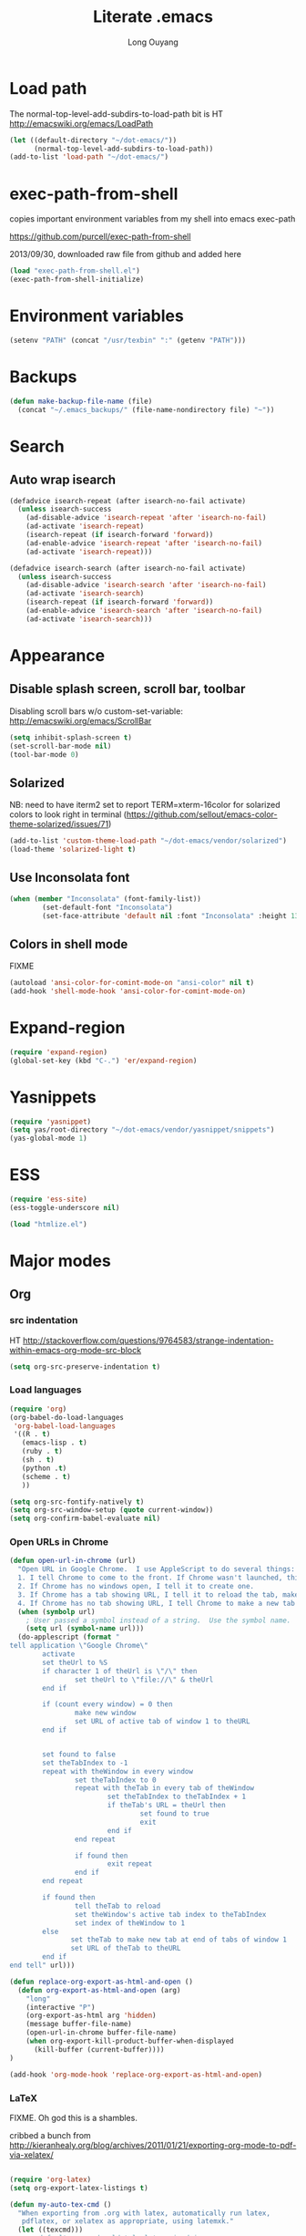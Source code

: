 #+TITLE: Literate .emacs
#+AUTHOR: Long Ouyang
#+PROPERTY: tangle yes
#+HIDESTARS: yes

* Load path

The normal-top-level-add-subdirs-to-load-path bit is HT http://emacswiki.org/emacs/LoadPath

#+BEGIN_SRC emacs-lisp
(let ((default-directory "~/dot-emacs/"))
      (normal-top-level-add-subdirs-to-load-path))
(add-to-list 'load-path "~/dot-emacs/")
#+END_SRC

* exec-path-from-shell

copies important environment variables from my shell into emacs exec-path
  
https://github.com/purcell/exec-path-from-shell
  
2013/09/30, downloaded raw file from github and added here 
  
    #+begin_src emacs-lisp
(load "exec-path-from-shell.el")
(exec-path-from-shell-initialize)
  #+end_src

* Environment variables
  #+begin_src emacs-lisp
  (setenv "PATH" (concat "/usr/texbin" ":" (getenv "PATH")))
  #+end_src

* Backups

#+BEGIN_SRC emacs-lisp
(defun make-backup-file-name (file)
  (concat "~/.emacs_backups/" (file-name-nondirectory file) "~"))
#+END_SRC

* Search

** Auto wrap isearch
#+BEGIN_SRC emacs-lisp
(defadvice isearch-repeat (after isearch-no-fail activate)
  (unless isearch-success
    (ad-disable-advice 'isearch-repeat 'after 'isearch-no-fail)
    (ad-activate 'isearch-repeat)
    (isearch-repeat (if isearch-forward 'forward))
    (ad-enable-advice 'isearch-repeat 'after 'isearch-no-fail)
    (ad-activate 'isearch-repeat)))

(defadvice isearch-search (after isearch-no-fail activate)
  (unless isearch-success
    (ad-disable-advice 'isearch-search 'after 'isearch-no-fail)
    (ad-activate 'isearch-search)
    (isearch-repeat (if isearch-forward 'forward))
    (ad-enable-advice 'isearch-search 'after 'isearch-no-fail)
    (ad-activate 'isearch-search)))
#+END_SRC

* Appearance
** Disable splash screen, scroll bar, toolbar

Disabling scroll bars w/o custom-set-variable: http://emacswiki.org/emacs/ScrollBar

#+BEGIN_SRC emacs-lisp
(setq inhibit-splash-screen t)
(set-scroll-bar-mode nil)
(tool-bar-mode 0)
#+END_SRC

** Solarized
NB: need to have iterm2 set to report TERM=xterm-16color
for solarized colors to look right in terminal
(https://github.com/sellout/emacs-color-theme-solarized/issues/71)

#+BEGIN_SRC emacs-lisp
(add-to-list 'custom-theme-load-path "~/dot-emacs/vendor/solarized")
(load-theme 'solarized-light t)
#+END_SRC

** Use Inconsolata font
#+BEGIN_SRC emacs-lisp
(when (member "Inconsolata" (font-family-list))
	    (set-default-font "Inconsolata")
	    (set-face-attribute 'default nil :font "Inconsolata" :height 130 ))
#+END_SRC

** Colors in shell mode
FIXME
#+BEGIN_SRC emacs-lisp
(autoload 'ansi-color-for-comint-mode-on "ansi-color" nil t)
(add-hook 'shell-mode-hook 'ansi-color-for-comint-mode-on)
#+END_SRC

* Expand-region
#+begin_src emacs-lisp
(require 'expand-region)
(global-set-key (kbd "C-.") 'er/expand-region)
#+end_src
* Yasnippets
#+begin_src emacs-lisp
(require 'yasnippet)
(setq yas/root-directory "~/dot-emacs/vendor/yasnippet/snippets")
(yas-global-mode 1)
#+end_src
* ESS
#+BEGIN_SRC emacs-lisp
(require 'ess-site)
(ess-toggle-underscore nil)

(load "htmlize.el")
#+END_SRC

* Major modes
** Org
*** src indentation 
HT http://stackoverflow.com/questions/9764583/strange-indentation-within-emacs-org-mode-src-block

#+begin_src emacs-lisp
(setq org-src-preserve-indentation t)
#+end_src

*** Load languages

#+BEGIN_SRC emacs-lisp
(require 'org)
(org-babel-do-load-languages
 'org-babel-load-languages
 '((R . t)
   (emacs-lisp . t)
   (ruby . t)
   (sh . t)
   (python .t)
   (scheme . t)
   ))

(setq org-src-fontify-natively t)
(setq org-src-window-setup (quote current-window))
(setq org-confirm-babel-evaluate nil)
#+END_SRC

*** Open URLs in Chrome
#+BEGIN_SRC emacs-lisp
(defun open-url-in-chrome (url)
  "Open URL in Google Chrome.  I use AppleScript to do several things:
  1. I tell Chrome to come to the front. If Chrome wasn't launched, this will also launch it.
  2. If Chrome has no windows open, I tell it to create one.
  3. If Chrome has a tab showing URL, I tell it to reload the tab, make that tab the active tab in its window, and bring its window to the front.
  4. If Chrome has no tab showing URL, I tell Chrome to make a new tab (in the front window) showing URL."
  (when (symbolp url)
    ; User passed a symbol instead of a string.  Use the symbol name.
    (setq url (symbol-name url)))
  (do-applescript (format "
tell application \"Google Chrome\"
        activate
        set theUrl to %S
        if character 1 of theUrl is \"/\" then
                set theUrl to \"file://\" & theUrl
        end if

        if (count every window) = 0 then
                make new window
                set URL of active tab of window 1 to theURL
        end if


        set found to false
        set theTabIndex to -1
        repeat with theWindow in every window
                set theTabIndex to 0
                repeat with theTab in every tab of theWindow
                        set theTabIndex to theTabIndex + 1
                        if theTab's URL = theUrl then
                                set found to true
                                exit
                        end if
                end repeat

                if found then
                        exit repeat
                end if
        end repeat

        if found then
                tell theTab to reload
                set theWindow's active tab index to theTabIndex
                set index of theWindow to 1
        else
               set theTab to make new tab at end of tabs of window 1
               set URL of theTab to theURL
        end if
end tell" url)))

(defun replace-org-export-as-html-and-open ()
  (defun org-export-as-html-and-open (arg)
    "long"
    (interactive "P")
    (org-export-as-html arg 'hidden)
    (message buffer-file-name)
    (open-url-in-chrome buffer-file-name)
    (when org-export-kill-product-buffer-when-displayed
      (kill-buffer (current-buffer))))
)

(add-hook 'org-mode-hook 'replace-org-export-as-html-and-open)
#+END_SRC

*** LaTeX

FIXME. Oh god this is a shambles.

cribbed a bunch from http://kieranhealy.org/blog/archives/2011/01/21/exporting-org-mode-to-pdf-via-xelatex/

#+BEGIN_SRC emacs-lisp

(require 'org-latex)
(setq org-export-latex-listings t)

(defun my-auto-tex-cmd ()
  "When exporting from .org with latex, automatically run latex,
   pdflatex, or xelatex as appropriate, using latemxk."
  (let ((texcmd)))
    ;; default command: oldstyle latex via dvi
    (setq texcmd "latexmk -dvi -pdfps %f")
    ;; pdflatex -> .pdf
    (if (string-match "LATEX_CMD: pdflatex" (buffer-string))
	(setq texcmd "latexmk -pdf %f"))
    ;; xelatex -> .pdf
    (if (string-match "LATEX_CMD: xelatex" (buffer-string))
	(setq texcmd "latexmk -pdflatex=xelatex -pdf %f"))
    (setq org-latex-to-pdf-process (list texcmd)))

(add-hook 'org-export-latex-after-initial-vars-hook 'my-auto-tex-cmd)

;; Default packages included in every tex file, pdflatex or xelatex
(setq org-export-latex-packages-alist
      '(("" "graphicx" t)
	("" "longtable" nil)
	("" "float" nil)))


(add-hook 'LaTeX-mode-hook
          (lambda ()
            ;; Enable source-specials for Control-click forward/reverse search.
            (TeX-PDF-mode 1)
            (TeX-source-correlate-mode 1)
            (setq TeX-source-correlate-method 'synctex)

            (setq TeX-view-program-list
                  '(("Skim"
                     "/Applications/Skim.app/Contents/SharedSupport/displayline -g %n %o %b"))
                  TeX-view-program-selection
                  '((output-pdf "Skim")))))

(defun my-auto-tex-parameters ()
  "Automatically select the tex packages to include."
  ;; default packages for ordinary latex or pdflatex export
  (setq org-export-latex-default-packages-alist
	'(("AUTO" "inputenc" t)
	  ("T1"   "fontenc"   t)
	  (""     "fixltx2e"  nil)
	  (""     "wrapfig"   nil)
	  (""     "soul"      t)
	  (""     "textcomp"  t)
	  (""     "marvosym"  t)
	  ("nointegrals" "wasysym"   t)
	  (""     "latexsym"  t)
	  (""     "amssymb"   t)
	  (""     "amsmath"   t)
	  (""     "hyperref"  nil)))
  
  ;; Packages to include when xelatex is used
  ;; (see https://github.com/kjhealy/latex-custom-kjh for the 
  ;; non-standard ones.)
  (if (string-match "LATEX_CMD: xelatex" (buffer-string))
      (setq org-export-latex-default-packages-alist
	    '(("" "fontspec" t)
	      ("" "xunicode" t)
	      ("" "url" t)
	      ("" "rotating" t)
;;	      ("" "memoir-article-styles" t)
;;	      ("american" "babel" t)
	      ("babel" "csquotes" t)
	      ("" "listings" nil)
	      (""     "amssymb"   t)
	      (""     "amsmath"   t)
;;	      ("" "listings-sweave-xelatex" nil)
	      ("svgnames" "xcolor" t)
	      ("" "soul" t)
	      ("xetex, colorlinks=true, urlcolor=FireBrick, plainpages=false, pdfpagelabels, bookmarksnumbered" "hyperref" nil)
	      )))
  
  ;; (if (string-match "LATEX_CMD: xelatex" (buffer-string))
  ;;     (setq org-export-latex-classes
  ;; 	    (cons '("article"
  ;; 		    "\\documentclass[letterpaper]{article}
  ;; \\usepackage[style=authoryear-comp-ajs, abbreviate=true]{biblatex}
  ;; \\bibliography{refs}"
  ;; 		    ("\\section{%s}" . "\\section*{%s}")
  ;; 		    ("\\subsection{%s}" . "\\subsection*{%s}")
  ;; 		    ("\\subsubsection{%s}" . "\\subsubsection*{%s}")
  ;; 		    ("\\paragraph{%s}" . "\\paragraph*{%s}")
  ;; 		    ("\\subparagraph{%s}" . "\\subparagraph*{%s}"))
  ;; 		  org-export-latex-classes)))
)

(add-hook 'org-export-latex-after-initial-vars-hook 'my-auto-tex-parameters)

(add-hook 'LaTeX-mode-hook 'turn-on-reftex)
#+END_SRC

*** Display images inline after code evaluation

HT: https://github.com/erikriverson/org-mode-R-tutorial/blob/master/org-mode-R-tutorial.org

TODO: only run org-display-inline-images after execution if STARTUP: inlineimages is set
#+begin_src emacs-lisp
(add-hook 'org-babel-after-execute-hook 'org-display-inline-images)
(add-hook 'org-mode-hook 'org-display-inline-images)
#+end_src 
** Church
#+BEGIN_SRC emacs-lisp
(require 'church)
(setq quack-fontify-style nil)
(setq quack-programs (quote ("o" "bigloo" "csi" "csi -hygienic" "gosh" "gracket" "gsi" "gsi ~~/syntax-case.scm -" "guile" "kawa" "mit-scheme" "racket" "racket -il typed/racket" "rs" "scheme" "scheme48" "scsh" "sisc" "stklos" "sxi" "ikarus" "ssh -t alonzo@nospoon.mit.edu ikarus")))
#+END_SRC

o   
** Haskell
#+begin_src emacs-lisp
(load "haskell-site-file")
(add-hook 'haskell-mode-hook 'turn-on-haskell-doc-mode)
(add-hook 'haskell-mode-hook 'turn-on-haskell-indent)
#+end_src
** Tuareg (OCaml)
#+begin_src emacs-lisp
;;; append-tuareg.el - Tuareg quick installation: Append this file to .emacs.
(setq auto-mode-alist (cons '("\\.ocaml\\w?" . tuareg-mode) auto-mode-alist))
(setq auto-mode-alist (cons '("\\.ml\\w?" . tuareg-mode) auto-mode-alist))
(autoload 'tuareg-mode "tuareg" "Major mode for editing Caml code" t)
(autoload 'camldebug "camldebug" "Run the Caml debugger" t)
#+end_src
** LaTeX
#+begin_src emacs-lisp
(setq LaTeX-command "latex -synctex=1")
#+end_src

Helper function for git-friendly formatting
bind to M-n
#+begin_src emacs-lisp
  (defun tex-git-friendly ()
    (interactive)
    (replace-string ". " ".\n " nil (region-beginning) (region-end))
  )
  
  (defun LaTeX-mode-keys ()
    "Modify keymaps used by `html-mode'."
    (local-set-key (kbd "M-n") 'tex-git-friendly)
    )
  
  (add-hook 'LaTeX-mode-hook 'LaTeX-mode-keys)
#+end_src

** js2
2013/03/19: installed and compiled according to https://code.google.com/p/js2-mode/wiki/InstallationInstructions

But note that I change the filename from js2 to js2-mode, so I had to change the second argument of the autoload line below

2013/03/21: apparently Steve Yegge's google code repository is no longer under active development, so I reinstalled from the mooz github repository (https://github.com/mooz/js2-mode)


#+begin_src emacs-lisp
(autoload 'js2-mode "js2-mode" nil t)
(add-to-list 'auto-mode-alist '("\\.js$" . js2-mode))
#+end_src
*** Declaring globals

js2-mode underlines undefined variables, which might actually be defined because, say, they're included in a different script. On the emacswiki page, Tim Meadowcroft has a fix for this

http://emacswiki.org/emacs/Js2Mode

#+begin_src emacs-lisp
;; After js2 has parsed a js file, we look for jslint globals decl comment ("/* global Fred, _, Harry */") and
;; add any symbols to a buffer-local var of acceptable global vars
;; Note that we also support the "symbol: true" way of specifying names via a hack (remove any ":true"
;; to make it look like a plain decl, and any ':false' are left behind so they'll effectively be ignored as
;; you can;t have a symbol called "someName:false"
(add-hook 'js2-post-parse-callbacks
	  (lambda ()
	    (when (> (buffer-size) 0)
	      (let ((btext (replace-regexp-in-string
			    ": *true" " "
			    (replace-regexp-in-string "[\n\t ]+" " " (buffer-substring-no-properties 1 (buffer-size)) t t))))
		(mapc (apply-partially 'add-to-list 'js2-additional-externs)
		      (split-string
		       (if (string-match "/\\* *global *\\(.*?\\) *\\*/" btext) (match-string-no-properties 1 btext) "")
		       " *, *" t))
		))))
#+end_src

*** Allow missing semi colons in one line functions
#+begin_src emacs-lisp
(setq js2-missing-semi-one-line-override t)
#+end_src

*** Soft tabs

Do soft tabs in javascript and use only 4 spaces rather than 8

HT http://stackoverflow.com/a/7957258/351392 for indent-tabs-mode and js2-mode-hook parts

#+begin_src emacs-lisp
(setq js2-mode-hook
  '(lambda () (progn
    (setq indent-tabs-mode nil)
    (setq js2-basic-offset 2))))
#+end_src

TODO: figre out how to globally set js2-basic-offset to 2, rather than patching it in with the mode hook

** Python
#+begin_src emacs-lisp
(setq-default indent-tabs-mode nil)
(setq-default tab-width 2)
#+end_src

#+RESULTS:
: 2


   #+begin_src emacs-lisp
   (add-hook 'python-mode-hook
          (function (lambda ()
                      (setq indent-tabs-mode nil
                            tab-width 2))))
   #+end_src

   #+RESULTS:
   | er/add-python-mode-expansions | make-enter-indent | (lambda nil (setq indent-tabs-mode nil tab-width 2)) |

** Markdown
   #+begin_src emacs-lisp
     (autoload 'markdown-mode "markdown-mode"
       "Major mode for editing Markdown files" t)
     (add-to-list 'auto-mode-alist '("\\.text\\'" . markdown-mode))
     (add-to-list 'auto-mode-alist '("\\.markdown\\'" . markdown-mode))
     (add-to-list 'auto-mode-alist '("\\.md\\'" . markdown-mode))
   #+end_src


   I'm apparently using the markdown parser from Ruby's gems, which doesn't play nice with markdown previews / exports. 
   #+begin_src emacs-lisp
(custom-set-variables '(markdown-command "~/Library/Haskell/bin/pandoc"))
   #+end_src

   Use a css file in ~/dot-emacs/markdown.css (FIXME: doesn't work currently)
   #+begin_src emacs-lisp
(custom-set-variables '(markdown-css-path "//localhost/Users/longouyang/dot-emacs/markdown.css"))
   #+end_src

   #+RESULTS:

   
** shell

   good directory tracking (so autocomplete works even after I use z to jump around)
   HT http://www.emacswiki.org/emacs/ShellDirtrackByProcfs
   but it doesn't quite work

   the messages buffer complains about:
   #+BEGIN_EXAMPLE
error in process filter: locate-file: Wrong type argument: stringp, nil
error in process filter: Wrong type argument: stringp, nil
   #+END_EXAMPLE

   #+begin_src emacs-lisp
     ;; (defun track-shell-directory/procfs ()
     ;;   (shell-dirtrack-mode 0)
     ;;   (add-hook 'comint-preoutput-filter-functions
     ;;             (lambda (str)
     ;;               (prog1 str
     ;;                 (when (string-match comint-prompt-regexp str)
     ;;                   (cd (file-symlink-p
     ;;                        (format "/proc/%s/cwd" (process-id
     ;;                                                (get-buffer-process
     ;;                                                 (current-buffer)))))))))
     ;;             nil t))
     
     ;; (add-hook 'shell-mode-hook 'track-shell-directory/procfs)
     
   #+end_src
   
** dired

   Cut details from dired listing
   HT http://www.emacswiki.org/emacs/DiredDetails
   #+begin_src emacs-lisp 
(require 'dired-details)
(dired-details-install)
(set-variable 'dired-details-hidden-string "- ")
   #+end_src

   List directories first
   HT http://www.emacswiki.org/emacs/DiredSortDirectoriesFirst
   #+begin_src emacs-lisp
   (setq dired-listing-switches "-alXGh --group-directories-first")
   #+end_src
   
* Minor modes
** Ace jump mode
#+BEGIN_SRC emacs-lisp
(autoload
  'ace-jump-mode
  "ace-jump-mode"
  "Emacs quick move minor mode"
  t)

(autoload
  'ace-jump-mode-pop-mark
  "ace-jump-mode"
  "Ace jump back:-)"
  t)

(setq ace-jump-mode-scope 'frame)

(eval-after-load "ace-jump-mode"
  '(ace-jump-mode-enable-mark-sync))
(define-key global-map (kbd "C-x SPC") 'ace-jump-mode-pop-mark)
#+END_SRC

** Magit
#+BEGIN_SRC emacs-lisp
(require 'magit)
#+END_SRC

Bind M-g to magit-status
#+begin_src emacs-lisp
(global-set-key (kbd "M-g") 'magit-status)
#+end_src

** Paredit
#+begin_src emacs-lisp
  (autoload 'paredit-mode "paredit"
    "Minor mode for pseudo-structurally editing Lisp code." t)
  (add-hook 'emacs-lisp-mode-hook       (lambda () (paredit-mode +1)))
  (add-hook 'lisp-mode-hook             (lambda () (paredit-mode +1)))
  (add-hook 'lisp-interaction-mode-hook (lambda () (paredit-mode +1)))
  (add-hook 'scheme-mode-hook           (lambda () (paredit-mode +1)))
#+end_src

#+RESULTS:

Use electric-pair-mode for non-lisps:
#+begin_src emacs-lisp
  ;; HT http://stackoverflow.com/a/913823/351392
  ;; HT http://stackoverflow.com/questions/5298907/emacs-php-mode-and-paredit#comment12995031_5324458
  
  (electric-pair-mode)
#+end_src

* Misc

** rename file and buffer
#+BEGIN_SRC emacs-lisp
(defun rename-file-and-buffer (new-name)
  "Renames both current buffer and file it's visiting to NEW-NAME."
  (interactive "sNew name: ")
  (let ((name (buffer-name))
        (filename (buffer-file-name)))
    (if (not filename)
        (message "Buffer '%s' is not visiting a file!" name)
      (if (get-buffer new-name)
          (message "A buffer named '%s' already exists!" new-name)
        (progn
          (rename-file name new-name 1)
          (rename-buffer new-name)
          (set-visited-file-name new-name)
          (set-buffer-modified-p nil))))))
#+END_SRC

* Keyboard
** Enter indents

HT http://emacswiki.org/emacs/AutoIndentation
#+begin_src emacs-lisp
(defun make-enter-indent ()
  (local-set-key (kbd "RET") 'newline-and-indent))

(add-hook 'js2-mode-hook 'make-enter-indent)
(add-hook 'python-mode-hook 'make-enter-indent)
(add-hook 'html-mode-hook 'make-enter-indent)
(add-hook 'org-mode-hook 'make-enter-indent)
#+end_src


** Copy/paste
#+BEGIN_SRC emacs-lisp
;; emacs 23.1 and later joins the system clipboard with the
;; emacs killring. get rid of this.
;; taken from: http://emacswiki.org/emacs/CopyAndPaste#toc10
;; (setq interprogram-cut-function 'x-select-text)
;; (setq interprogram-paste-function x-cut-buffer-or-selection-value)
(setq interprogram-cut-function nil)
(setq interprogram-paste-function nil)
(defun paste-from-pasteboard ()
  (interactive)
  (and mark-active (filter-buffer-substring (region-beginning) (region-end) t))
  (insert (ns-get-pasteboard))
  )
(defun copy-to-pasteboard (p1 p2)
  (interactive "r*")
  (ns-set-pasteboard (buffer-substring p1 p2))
  (message "Copied selection to pasteboard")
  )
(defun cut-to-pasteboard (p1 p2) (interactive "r*") (ns-set-pasteboard (filter-buffer-substring p1 p2 t)) )
(global-set-key (kbd "s-v") 'paste-from-pasteboard)
(global-set-key (kbd "s-c") 'copy-to-pasteboard)
(global-set-key (kbd "s-x") 'cut-to-pasteboard)
#+END_SRC

** Autoindent yanked code
Make sure pasted code is automatically indented, HT http://emacswiki.org/emacs/AutoIndentation
#+begin_src emacs-lisp
(dolist (command '(yank yank-pop))
  (eval `(defadvice ,command (after indent-region activate)
	   (and (not current-prefix-arg)
		(member major-mode '(emacs-lisp-mode lisp-mode
						     clojure-mode    scheme-mode
						     haskell-mode    ruby-mode
						     rspec-mode      python-mode
						     c-mode          c++-mode
						     objc-mode       latex-mode
						     plain-tex-mode  js2-mode
						     html-mode))
		(let ((mark-even-if-inactive transient-mark-mode))
		  (indent-region (region-beginning) (region-end) nil))))))
#+end_src

#+RESULTS:

** Comments
#+BEGIN_SRC emacs-lisp
(global-set-key (kbd "C-c C-=") 'comment-region)
(global-set-key (kbd "C-c C--") 'uncomment-region)
#+END_SRC

** Next/previous window

#+BEGIN_SRC emacs-lisp
(defun prev-window ()
  (interactive)
  (other-window -1))

(defun longs-next-window ()
  (interactive)
  (other-window 1))

(global-set-key (kbd "C-x p") 'prev-window)
(global-set-key (kbd "s-}") 'longs-next-window)
(global-set-key (kbd "s-{") 'prev-window)
#+END_SRC

** windmove ("geographic"  window switching)

   HT http://www.emacswiki.org/emacs/SwitchingBuffers#toc8
   
#+begin_src emacs-lisp
(global-set-key (kbd "<s-left>") 'windmove-left) 
(global-set-key (kbd "<s-right>") 'windmove-right) 
(global-set-key (kbd "<s-up>") 'windmove-up) 
(global-set-key (kbd "<s-down>") 'windmove-down)
#+end_src

** delete-window

   s-0 as a shorter version of C-x 0

   #+begin_src emacs-lisp
   (global-set-key (kbd "s-0") 'delete-window)
   #+end_src

** Go to indent
Remap from default M-m to M-i
HT http://emacsrocks.com/e04.html (around 1:15 in video)
#+begin_src emacs-lisp
(define-key global-map (kbd "M-i") 'back-to-indentation)
#+end_src 
** Key chords
#+begin_src emacs-lisp
(require 'key-chord)
(key-chord-mode 1)
(key-chord-define-global "jk" 'ace-jump-mode)
#+end_src

** M-m replace-string
#+begin_src emacs-lisp
(global-set-key (kbd "M-m") 'replace-string)
#+end_src


   
* todo setup

  #+begin_src emacs-lisp
    (defun tdo ()
      (interactive)
    
    ;; HT http://www.gnu.org/software/emacs/manual/html_node/emacs/Select-Buffer.html
      (switch-to-buffer-other-frame "todo"))
    
  #+end_src


* lazy writing (capitalize heads of sentences)

  epic fail
  #+begin_comment
    (defun replace-regexp (regexp to-string &optional delimited start end)
    ;;  (message to-string)
      (interactive
       (let ((common
              (query-replace-read-args
               (concat "Replace"
                       (if current-prefix-arg " word" "")
                       " regexp"
                       (if (and transient-mark-mode mark-active) " in region" ""))
               t)))
         (list (nth 0 common) (nth 1 common) (nth 2 common)
               (if (and transient-mark-mode mark-active)
                   (region-beginning))
               (if (and transient-mark-mode mark-active)
                   (region-end)))))
      (perform-replace regexp to-string nil t delimited nil nil start end))
    
    (defun capitalize-head ()
      (interactive)
       (replace-regexp "\\(^\\|\\. \\)\\([a-z]\\)"
                      (replace-eval-replacement concat "\\1" (replace-quote (upcase (match-string 2))))))
    
    a b c. d e f. g h i.
    
    
  #+end_comment

  

* custom face setting
  #+begin_src emacs-lisp
  (custom-set-faces
 ;; custom-set-faces was added by Custom.
 ;; If you edit it by hand, you could mess it up, so be careful.
 ;; Your init file should contain only one such instance.
 ;; If there is more than one, they won't work right.
 '(org-block ((t (:inherit shadow :background "selectedMenuItemTextColor" :foreground "Black")))))
  #+end_src

* git

  use --word-diff in magit-diff-options (TODO: colors don't actually show up)
  #+begin_src emacs-lisp
  ;; (setq magit-diff-options (list "--color" "--word-diff=color"))
  (setq magit-diff-options nil)
  #+end_src

